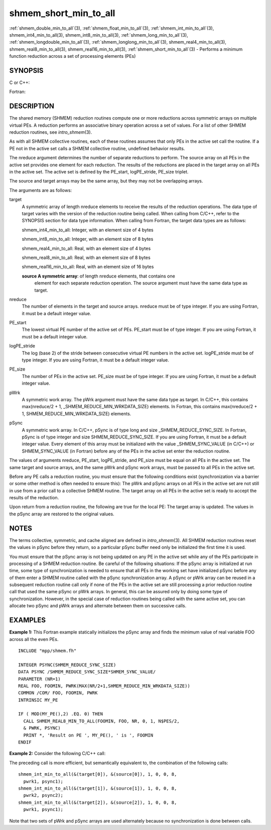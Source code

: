 .. _shmem_short_min_to_all:


shmem_short_min_to_all
======================

.. include_body

:ref:`shmem_double_min_to_all`\ (3), :ref:`shmem_float_min_to_all`\ (3),
:ref:`shmem_int_min_to_all`\ (3), shmem_int4_min_to_all\ (3),
shmem_int8_min_to_all\ (3), :ref:`shmem_long_min_to_all`\ (3),
:ref:`shmem_longdouble_min_to_all`\ (3), :ref:`shmem_longlong_min_to_all`\ (3),
shmem_real4_min_to_all\ (3), shmem_real8_min_to_all\ (3),
shmem_real16_min_to_all\ (3), :ref:`shmem_short_min_to_all`\ (3) - Performs
a minimum function reduction across a set of processing elements (PEs)


SYNOPSIS
--------

C or C++:

.. code-block:: c++
   :linenos:

   #include <mpp/shmem.h>

   void shmem_double_min_to_all(double *target, const double *source,
     int nreduce, int PE_start, int logPE_stride, int PE_size,
     double *pWrk, long *pSync);

   void shmem_float_min_to_all(float *target, const float *source,
     int nreduce, int PE_start, int logPE_stride, int PE_size,
     float *pWrk, long *pSync);

   void shmem_int_min_to_all(int *target, const int *source,
     int nreduce, int PE_start, int logPE_stride, int PE_size,
     int *pWrk, long *pSync);

   void shmem_long_min_to_all(long *target, const long *source,
     int nreduce, int PE_start, int logPE_stride, int PE_size,
     long *pWrk, long *pSync);

   void shmem_longdouble_min_to_all(long double *target,
     const long double *source, int nreduce, int PE_start,
     int logPE_stride, int PE_size, long double *pWrk,
     long *pSync);

   void shmem_longlong_min_to_all(long long *target,
     const long long *source, int nreduce, int PE_start, int logPE_stride,
     int PE_size, long long *pWrk, long *pSync);

   void shmem_short_min_to_all(short *target, const short *source,
     int nreduce, int PE_start, int logPE_stride, int PE_size,
     short *pWrk, long *pSync);

Fortran:

.. code-block:: fortran
   :linenos:

   INCLUDE "mpp/shmem.fh"

   INTEGER pSync(SHMEM_REDUCE_SYNC_SIZE)
   INTEGER nreduce, PE_start, logPE_stride, PE_size

   CALL SHMEM_INT4_MIN_TO_ALL(target, source, nreduce, PE_start,
   & logPE_stride, PE_size, pWrk, pSync)

   CALL SHMEM_INT8_MIN_TO_ALL(target, source, nreduce, PE_start,
   & logPE_stride, PE_size, pWrk, pSync)

   CALL SHMEM_REAL4_MIN_TO_ALL(target, source, nreduce, PE_start,
   & logPE_stride, PE_size, pWrk, pSync)

   CALL SHMEM_REAL8_MIN_TO_ALL(target, source, nreduce, PE_start,
   & logPE_stride, PE_size, pWrk, pSync)

   CALL SHMEM_REAL16_MIN_TO_ALL(target, source, nreduce, PE_start,
   & logPE_stride, PE_size, pWrk, pSync)


DESCRIPTION
-----------

The shared memory (SHMEM) reduction routines compute one or more
reductions across symmetric arrays on multiple virtual PEs. A reduction
performs an associative binary operation across a set of values. For a
list of other SHMEM reduction routines, see *intro_shmem*\ (3).

As with all SHMEM collective routines, each of these routines assumes
that only PEs in the active set call the routine. If a PE not in the
active set calls a SHMEM collective routine, undefined behavior results.

The nreduce argument determines the number of separate reductions to
perform. The source array on all PEs in the active set provides one
element for each reduction. The results of the reductions are placed in
the target array on all PEs in the active set. The active set is defined
by the PE_start, logPE_stride, PE_size triplet.

The source and target arrays may be the same array, but they may not be
overlapping arrays.

The arguments are as follows:

target
   A symmetric array of length nreduce elements to receive the results
   of the reduction operations. The data type of target varies with the
   version of the reduction routine being called. When calling from
   C/C++, refer to the SYNOPSIS section for data type information. When
   calling from Fortran, the target data types are as follows:

   shmem_int4_min_to_all: Integer, with an element size of 4 bytes

   shmem_int8_min_to_all: Integer, with an element size of 8 bytes

   shmem_real4_min_to_all: Real, with an element size of 4 bytes

   shmem_real8_min_to_all: Real, with an element size of 8 bytes

   shmem_real16_min_to_all: Real, with an element size of 16 bytes

   **source A symmetric array**: of length nreduce elements, that contains one
      element for each separate reduction operation. The source argument
      must have the same data type as target.

nreduce
   The number of elements in the target and source arrays. nreduce must
   be of type integer. If you are using Fortran, it must be a default
   integer value.

PE_start
   The lowest virtual PE number of the active set of PEs. PE_start must
   be of type integer. If you are using Fortran, it must be a default
   integer value.

logPE_stride
   The log (base 2) of the stride between consecutive virtual PE numbers
   in the active set. logPE_stride must be of type integer. If you are
   using Fortran, it must be a default integer value.

PE_size
   The number of PEs in the active set. PE_size must be of type integer.
   If you are using Fortran, it must be a default integer value.

pWrk
   A symmetric work array. The pWrk argument must have the same data
   type as target. In C/C++, this contains max(nreduce/2 + 1,
   \_SHMEM_REDUCE_MIN_WRKDATA_SIZE) elements. In Fortran, this contains
   max(nreduce/2 + 1, SHMEM_REDUCE_MIN_WRKDATA_SIZE) elements.

pSync
   A symmetric work array. In C/C++, pSync is of type long and size
   \_SHMEM_REDUCE_SYNC_SIZE. In Fortran, pSync is of type integer and
   size SHMEM_REDUCE_SYNC_SIZE. If you are using Fortran, it must be a
   default integer value. Every element of this array must be
   initialized with the value \_SHMEM_SYNC_VALUE (in C/C++) or
   SHMEM_SYNC_VALUE (in Fortran) before any of the PEs in the active set
   enter the reduction routine.

The values of arguments nreduce, PE_start, logPE_stride, and PE_size
must be equal on all PEs in the active set. The same target and source
arrays, and the same pWrk and pSync work arrays, must be passed to all
PEs in the active set.

Before any PE calls a reduction routine, you must ensure that the
following conditions exist (synchronization via a barrier or some other
method is often needed to ensure this): The pWrk and pSync arrays on all
PEs in the active set are not still in use from a prior call to a
collective SHMEM routine. The target array on all PEs in the active set
is ready to accept the results of the reduction.

Upon return from a reduction routine, the following are true for the
local PE: The target array is updated. The values in the pSync array are
restored to the original values.


NOTES
-----

The terms collective, symmetric, and cache aligned are defined in
*intro_shmem*\ (3). All SHMEM reduction routines reset the values in
pSync before they return, so a particular pSync buffer need only be
initialized the first time it is used.

You must ensure that the pSync array is not being updated on any PE in
the active set while any of the PEs participate in processing of a SHMEM
reduction routine. Be careful of the following situations: If the pSync
array is initialized at run time, some type of synchronization is needed
to ensure that all PEs in the working set have initialized pSync before
any of them enter a SHMEM routine called with the pSync synchronization
array. A pSync or pWrk array can be reused in a subsequent reduction
routine call only if none of the PEs in the active set are still
processing a prior reduction routine call that used the same pSync or
pWrk arrays. In general, this can be assured only by doing some type of
synchronization. However, in the special case of reduction routines
being called with the same active set, you can allocate two pSync and
pWrk arrays and alternate between them on successive calls.


EXAMPLES
--------

**Example 1:** This Fortran example statically initializes the pSync
array and finds the minimum value of real variable FOO across all the
even PEs.

::

   INCLUDE "mpp/shmem.fh"

   INTEGER PSYNC(SHMEM_REDUCE_SYNC_SIZE)
   DATA PSYNC /SHMEM_REDUCE_SYNC_SIZE*SHMEM_SYNC_VALUE/
   PARAMETER (NR=1)
   REAL FOO, FOOMIN, PWRK(MAX(NR/2+1,SHMEM_REDUCE_MIN_WRKDATA_SIZE))
   COMMON /COM/ FOO, FOOMIN, PWRK
   INTRINSIC MY_PE

   IF ( MOD(MY_PE(),2) .EQ. 0) THEN
     CALL SHMEM_REAL8_MIN_TO_ALL(FOOMIN, FOO, NR, 0, 1, N$PES/2,
     & PWRK, PSYNC)
     PRINT *, 'Result on PE ', MY_PE(), ' is ', FOOMIN
   ENDIF

**Example 2:** Consider the following C/C++ call:

.. code-block:: c++
   :linenos:

   shmem_int_min_to_all( target, source, 3, 0, 0, 8, pwrk, psync );

The preceding call is more efficient, but semantically equivalent to,
the combination of the following calls:

::

   shmem_int_min_to_all(&(target[0]), &(source[0]), 1, 0, 0, 8,
     pwrk1, psync1);
   shmem_int_min_to_all(&(target[1]), &(source[1]), 1, 0, 0, 8,
     pwrk2, psync2);
   shmem_int_min_to_all(&(target[2]), &(source[2]), 1, 0, 0, 8,
     pwrk1, psync1);

Note that two sets of pWrk and pSync arrays are used alternately because
no synchronization is done between calls.


.. seealso:: 
   *intro_shmem*\ (3)
